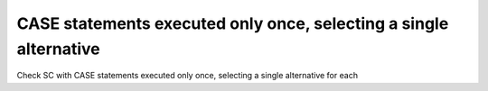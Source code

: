 CASE statements executed only once, selecting a single alternative
===================================================================

Check SC with CASE statements executed only once, selecting a single
alternative for each
